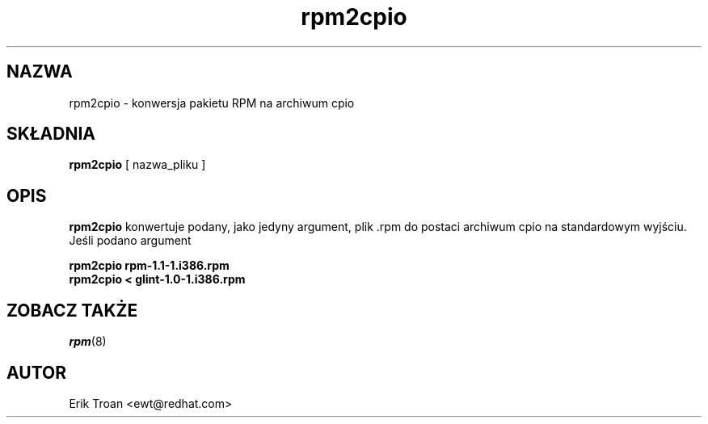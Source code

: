 .\" {PTM/WK/1999-11-21}
.\" Jakub Bogusz <qboosh@pld.org.pl>, 2003
.\" rpm2cpio - Converts RPM Package to cpio archive
.\" rpm 4.3-20030610
.TH rpm2cpio 8 "11 stycznia 2001" "Red Hat, Inc." "Red Hat Linux"
.SH NAZWA
rpm2cpio \- konwersja pakietu RPM na archiwum cpio
.SH SKŁADNIA
\fBrpm2cpio\fP [ nazwa_pliku ]
.SH OPIS
\fBrpm2cpio\fP konwertuje podany, jako jedyny argument, plik .rpm
do postaci archiwum cpio na standardowym wyjściu. Jeśli podano argument
'-', to strumień rpm czytany jest ze standardowego wejścia.

.br
.I "\fBrpm2cpio rpm-1.1-1.i386.rpm\fP"
.br
.I "\fBrpm2cpio < glint-1.0-1.i386.rpm\fP"

.SH ZOBACZ TAKŻE
.IR rpm (8)
.SH AUTOR
.nf
Erik Troan <ewt@redhat.com>
.fi
